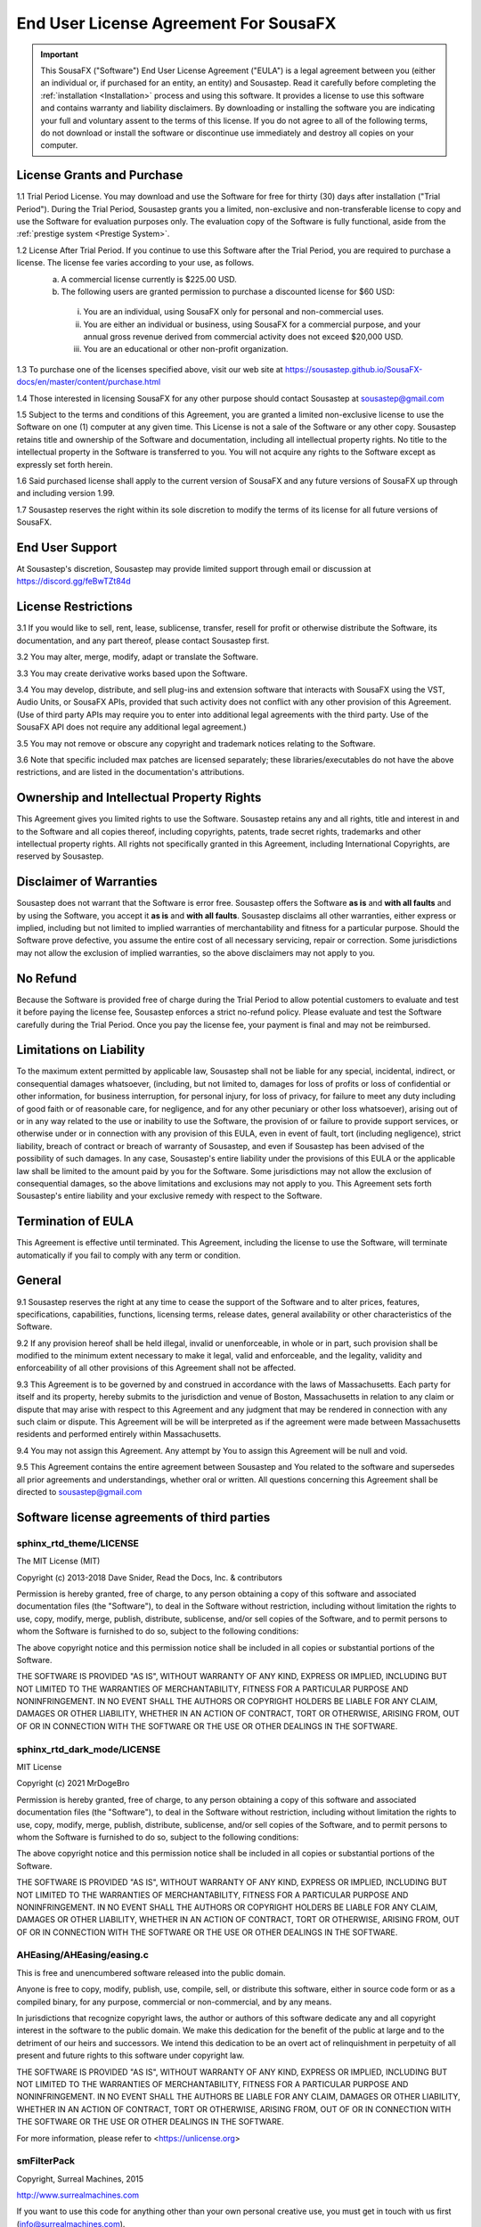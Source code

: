 End User License Agreement For SousaFX
======================================

.. important:: 
    
    This SousaFX ("Software") End User License Agreement ("EULA") is a legal agreement between you (either an individual or, if purchased for an entity, an entity) and Sousastep.  Read it carefully before completing the :ref:`installation <Installation>` process and using this software.  It provides a license to use this software and contains warranty and liability disclaimers.  By downloading or installing the software you are indicating your full and voluntary assent to the terms of this license.  If you do not agree to all of the following terms, do not download or install the software or discontinue use immediately and destroy all copies on your computer. 


License Grants and Purchase
---------------------------

1.1  Trial Period License.  You may download and use the Software for free for thirty (30) days after installation ("Trial Period").  During the Trial Period, Sousastep grants you a limited, non-exclusive and non-transferable license to copy and use the Software for evaluation purposes only. The evaluation copy of the Software is fully functional, aside from the :ref:`prestige system <Prestige System>`.

1.2  License After Trial Period. If you continue to use this Software after the Trial Period, you are required to purchase a license.  The license fee varies according to your use, as follows.
  a)  A commercial license currently is $225.00 USD. 
  b)  The following users are granted permission to purchase a discounted license for $60 USD:
    i) You are an individual, using SousaFX only for personal and non-commercial uses.
    ii) You are either an individual or business, using SousaFX for a commercial purpose, and your annual gross revenue derived from commercial activity does not exceed $20,000 USD.
    iii) You are an educational or other non-profit organization.

1.3  To purchase one of the licenses specified above, visit our web site at https://sousastep.github.io/SousaFX-docs/en/master/content/purchase.html

1.4  Those interested in licensing SousaFX for any other purpose should contact Sousastep at sousastep@gmail.com

1.5  Subject to the terms and conditions of this Agreement, you are granted a limited non-exclusive license to use the Software on one (1) computer at any given time.  This License is not a sale of the Software or any other copy.  Sousastep retains title and ownership of the Software and documentation, including all intellectual property rights.  No title to the intellectual property in the Software is transferred to you.  You will not acquire any rights to the Software except as expressly set forth herein.

1.6  Said purchased license shall apply to the current version of SousaFX and any future versions of SousaFX up through and including version 1.99.  

1.7  Sousastep reserves the right within its sole discretion to modify the terms of its license for all future versions of SousaFX.


End User Support
----------------

At Sousastep's discretion, Sousastep may provide limited support through email or discussion at https://discord.gg/feBwTZt84d 
 

License Restrictions
--------------------

3.1  If you would like to sell, rent, lease, sublicense, transfer, resell for profit or otherwise distribute the Software, its documentation, and any part thereof, please contact Sousastep first.

3.2  You may alter, merge, modify, adapt or translate the Software. 

3.3  You may create derivative works based upon the Software.

3.4 You may develop, distribute, and sell plug-ins and extension software that interacts with SousaFX using the VST, Audio Units, or SousaFX APIs, provided that such activity does not conflict with any other provision of this Agreement.  (Use of third party APIs may require you to enter into additional legal agreements with the third party. Use of the SousaFX API does not require any additional legal agreement.)

3.5  You may not remove or obscure any copyright and trademark notices relating to the Software. 

3.6  Note that specific included max patches are licensed separately; these libraries/executables do not have the above restrictions, and are listed in the documentation's attributions.

Ownership and Intellectual Property Rights
------------------------------------------

This Agreement gives you limited rights to use the Software.  Sousastep retains any and all rights, title and interest in and to the Software and all copies thereof, including copyrights, patents, trade secret rights, trademarks and other intellectual property rights.  All rights not specifically granted in this Agreement, including International Copyrights, are reserved by Sousastep. 

Disclaimer of Warranties
------------------------

Sousastep does not warrant that the Software is error free.  Sousastep offers the Software **as is** and **with all faults** and by using the Software, you accept it **as is** and **with all faults**.  Sousastep disclaims all other warranties, either express or implied, including but not limited to implied warranties of merchantability and fitness for a particular purpose.  Should the Software prove defective, you assume the entire cost of all necessary servicing, repair or correction.  Some jurisdictions may not allow the exclusion of implied warranties, so the above disclaimers may not apply to you.

No Refund
---------

Because the Software is provided free of charge during the Trial Period to allow potential customers to evaluate and test it before paying the license fee, Sousastep enforces a strict no-refund policy.  Please evaluate and test the Software carefully during the Trial Period.  Once you pay the license fee, your payment is final and may not be reimbursed. 

Limitations on Liability
------------------------

To the maximum extent permitted by applicable law, Sousastep shall not be liable for any special, incidental, indirect, or consequential damages whatsoever, (including, but not limited to, damages for loss of profits or loss of confidential or other information, for business interruption, for personal injury, for loss of privacy, for failure to meet any duty including of good faith or of reasonable care, for negligence, and for any other pecuniary or other loss whatsoever), arising out of or in any way related to the use or inability to use the Software, the provision of or failure to provide support services, or otherwise under or in connection with any provision of this EULA, even in event of fault, tort (including negligence), strict liability, breach of contract or breach of warranty of Sousastep, and even if Sousastep has been advised of the possibility of such damages.  In any case, Sousastep's entire liability under the provisions of this EULA or the applicable law shall be limited to the amount paid by you for the Software.  Some jurisdictions may not allow the exclusion of consequential damages, so the above limitations and exclusions may not apply to you.  This Agreement sets forth Sousastep's entire liability and your exclusive remedy with respect to the Software.

Termination of EULA
-------------------

This Agreement is effective until terminated.  This Agreement, including the license to use the Software, will terminate automatically if you fail to comply with any term or condition.

General
-------

9.1  Sousastep reserves the right at any time to cease the support of the Software and to alter prices, features, specifications, capabilities, functions, licensing terms, release dates, general availability or other characteristics of the Software. 

9.2  If any provision hereof shall be held illegal, invalid or unenforceable, in whole or in part, such provision shall be modified to the minimum extent necessary to make it legal, valid and enforceable, and the legality, validity and enforceability of all other provisions of this Agreement shall not be affected.

9.3  This Agreement is to be governed by and construed in accordance with the laws of Massachusetts.  Each party for itself and its property, hereby submits to the jurisdiction and venue of Boston, Massachusetts in relation to any claim or dispute that may arise with respect to this Agreement and any judgment that may be rendered in connection with any such claim or dispute.  This Agreement will be will be interpreted as if the agreement were made between Massachusetts residents and performed entirely within Massachusetts.

9.4  You may not assign this Agreement. Any attempt by You to assign this Agreement will be null and void.

9.5  This Agreement contains the entire agreement between Sousastep and You related to the software and supersedes all prior agreements and understandings, whether oral or written. All questions concerning this Agreement shall be directed to sousastep@gmail.com

Software license agreements of third parties
--------------------------------------------

sphinx_rtd_theme/LICENSE
************************

The MIT License (MIT)

Copyright (c) 2013-2018 Dave Snider, Read the Docs, Inc. & contributors

Permission is hereby granted, free of charge, to any person obtaining a copy of
this software and associated documentation files (the "Software"), to deal in
the Software without restriction, including without limitation the rights to
use, copy, modify, merge, publish, distribute, sublicense, and/or sell copies of
the Software, and to permit persons to whom the Software is furnished to do so,
subject to the following conditions:

The above copyright notice and this permission notice shall be included in all
copies or substantial portions of the Software.

THE SOFTWARE IS PROVIDED "AS IS", WITHOUT WARRANTY OF ANY KIND, EXPRESS OR
IMPLIED, INCLUDING BUT NOT LIMITED TO THE WARRANTIES OF MERCHANTABILITY, FITNESS
FOR A PARTICULAR PURPOSE AND NONINFRINGEMENT. IN NO EVENT SHALL THE AUTHORS OR
COPYRIGHT HOLDERS BE LIABLE FOR ANY CLAIM, DAMAGES OR OTHER LIABILITY, WHETHER
IN AN ACTION OF CONTRACT, TORT OR OTHERWISE, ARISING FROM, OUT OF OR IN
CONNECTION WITH THE SOFTWARE OR THE USE OR OTHER DEALINGS IN THE SOFTWARE.


sphinx_rtd_dark_mode/LICENSE
****************************

MIT License

Copyright (c) 2021 MrDogeBro

Permission is hereby granted, free of charge, to any person obtaining a copy
of this software and associated documentation files (the "Software"), to deal
in the Software without restriction, including without limitation the rights
to use, copy, modify, merge, publish, distribute, sublicense, and/or sell
copies of the Software, and to permit persons to whom the Software is
furnished to do so, subject to the following conditions:

The above copyright notice and this permission notice shall be included in all
copies or substantial portions of the Software.

THE SOFTWARE IS PROVIDED "AS IS", WITHOUT WARRANTY OF ANY KIND, EXPRESS OR
IMPLIED, INCLUDING BUT NOT LIMITED TO THE WARRANTIES OF MERCHANTABILITY,
FITNESS FOR A PARTICULAR PURPOSE AND NONINFRINGEMENT. IN NO EVENT SHALL THE
AUTHORS OR COPYRIGHT HOLDERS BE LIABLE FOR ANY CLAIM, DAMAGES OR OTHER
LIABILITY, WHETHER IN AN ACTION OF CONTRACT, TORT OR OTHERWISE, ARISING FROM,
OUT OF OR IN CONNECTION WITH THE SOFTWARE OR THE USE OR OTHER DEALINGS IN THE
SOFTWARE.


AHEasing/AHEasing/easing.c
**************************

This is free and unencumbered software released into the public domain.

Anyone is free to copy, modify, publish, use, compile, sell, or
distribute this software, either in source code form or as a compiled
binary, for any purpose, commercial or non-commercial, and by any
means.

In jurisdictions that recognize copyright laws, the author or authors
of this software dedicate any and all copyright interest in the
software to the public domain. We make this dedication for the benefit
of the public at large and to the detriment of our heirs and
successors. We intend this dedication to be an overt act of
relinquishment in perpetuity of all present and future rights to this
software under copyright law.

THE SOFTWARE IS PROVIDED "AS IS", WITHOUT WARRANTY OF ANY KIND,
EXPRESS OR IMPLIED, INCLUDING BUT NOT LIMITED TO THE WARRANTIES OF
MERCHANTABILITY, FITNESS FOR A PARTICULAR PURPOSE AND NONINFRINGEMENT.
IN NO EVENT SHALL THE AUTHORS BE LIABLE FOR ANY CLAIM, DAMAGES OR
OTHER LIABILITY, WHETHER IN AN ACTION OF CONTRACT, TORT OR OTHERWISE,
ARISING FROM, OUT OF OR IN CONNECTION WITH THE SOFTWARE OR THE USE OR
OTHER DEALINGS IN THE SOFTWARE.

For more information, please refer to <https://unlicense.org>


smFilterPack
************

Copyright, Surreal Machines, 2015

http://www.surrealmachines.com

If you want to use this code for anything other than your own personal creative use, you must get in touch with us first (info@surrealmachines.com).


More to be added
****************

© Sousastep
